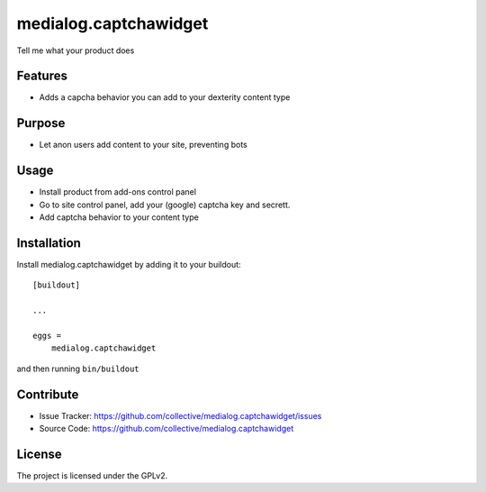 .. This README is meant for consumption by humans and pypi. Pypi can render rst files so please do not use Sphinx features.
   If you want to learn more about writing documentation, please check out: http://docs.plone.org/about/documentation_styleguide_addons.html
   This text does not appear on pypi or github. It is a comment.

==============================================================================
medialog.captchawidget
==============================================================================

Tell me what your product does

Features
--------

- Adds a capcha behavior you can add to your dexterity content type


Purpose
--------

- Let anon users add content to your site, preventing bots



Usage
-------------

- Install product from add-ons control panel
- Go to site control panel, add your (google) captcha key and secrett.
- Add captcha behavior to your content type




Installation
------------

Install medialog.captchawidget by adding it to your buildout::

    [buildout]

    ...

    eggs =
        medialog.captchawidget


and then running ``bin/buildout``


Contribute
----------

- Issue Tracker: https://github.com/collective/medialog.captchawidget/issues
- Source Code: https://github.com/collective/medialog.captchawidget



License
-------

The project is licensed under the GPLv2.
